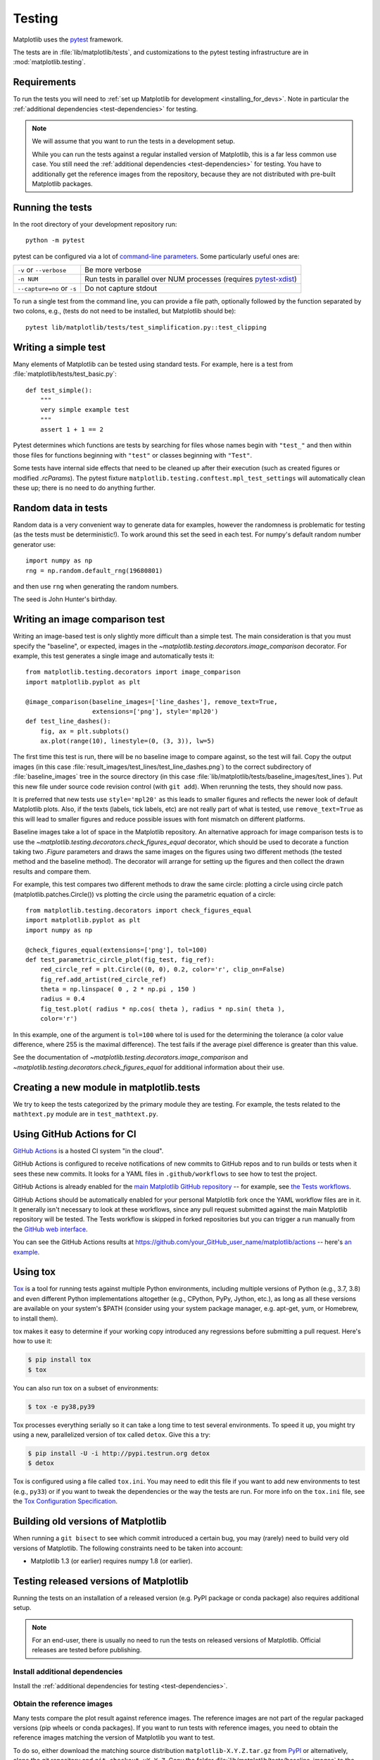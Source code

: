 .. _testing:

=======
Testing
=======

Matplotlib uses the pytest_ framework.

The tests are in :file:`lib/matplotlib/tests`, and customizations to the pytest
testing infrastructure are in :mod:`matplotlib.testing`.

.. _pytest: http://doc.pytest.org/en/latest/
.. _pytest-xdist: https://pypi.org/project/pytest-xdist/


.. _testing_requirements:

Requirements
------------

To run the tests you will need to
:ref:`set up Matplotlib for development <installing_for_devs>`. Note in
particular the :ref:`additional dependencies <test-dependencies>` for testing.

.. note::

   We will assume that you want to run the tests in a development setup.

   While you can run the tests against a regular installed version of
   Matplotlib, this is a far less common use case. You still need the
   :ref:`additional dependencies <test-dependencies>` for testing.
   You have to additionally get the reference images from the repository,
   because they are not distributed with pre-built Matplotlib packages.

Running the tests
-----------------

In the root directory of your development repository run::

   python -m pytest


pytest can be configured via a lot of `command-line parameters`_. Some
particularly useful ones are:

=============================  ===========
``-v`` or ``--verbose``        Be more verbose
``-n NUM``                     Run tests in parallel over NUM
                               processes (requires pytest-xdist_)
``--capture=no`` or ``-s``     Do not capture stdout
=============================  ===========

To run a single test from the command line, you can provide a file path,
optionally followed by the function separated by two colons, e.g., (tests do
not need to be installed, but Matplotlib should be)::

  pytest lib/matplotlib/tests/test_simplification.py::test_clipping


.. _command-line parameters: http://doc.pytest.org/en/latest/usage.html


Writing a simple test
---------------------

Many elements of Matplotlib can be tested using standard tests. For
example, here is a test from :file:`matplotlib/tests/test_basic.py`::

  def test_simple():
      """
      very simple example test
      """
      assert 1 + 1 == 2

Pytest determines which functions are tests by searching for files whose names
begin with ``"test_"`` and then within those files for functions beginning with
``"test"`` or classes beginning with ``"Test"``.

Some tests have internal side effects that need to be cleaned up after their
execution (such as created figures or modified `.rcParams`). The pytest fixture
``matplotlib.testing.conftest.mpl_test_settings`` will automatically clean
these up; there is no need to do anything further.

Random data in tests
--------------------

Random data is a very convenient way to generate data for examples,
however the randomness is problematic for testing (as the tests
must be deterministic!).  To work around this set the seed in each test.
For numpy's default random number generator use::

  import numpy as np
  rng = np.random.default_rng(19680801)

and then use ``rng`` when generating the random numbers.

The seed is John Hunter's birthday.

Writing an image comparison test
--------------------------------

Writing an image-based test is only slightly more difficult than a simple
test. The main consideration is that you must specify the "baseline", or
expected, images in the `~matplotlib.testing.decorators.image_comparison`
decorator. For example, this test generates a single image and automatically
tests it::

   from matplotlib.testing.decorators import image_comparison
   import matplotlib.pyplot as plt

   @image_comparison(baseline_images=['line_dashes'], remove_text=True,
                     extensions=['png'], style='mpl20')
   def test_line_dashes():
       fig, ax = plt.subplots()
       ax.plot(range(10), linestyle=(0, (3, 3)), lw=5)

The first time this test is run, there will be no baseline image to compare
against, so the test will fail.  Copy the output images (in this case
:file:`result_images/test_lines/test_line_dashes.png`) to the correct
subdirectory of :file:`baseline_images` tree in the source directory (in this
case :file:`lib/matplotlib/tests/baseline_images/test_lines`).  Put this new
file under source code revision control (with ``git add``).  When rerunning
the tests, they should now pass.

It is preferred that new tests use ``style='mpl20'`` as this leads to smaller
figures and reflects the newer look of default Matplotlib plots. Also, if the
texts (labels, tick labels, etc) are not really part of what is tested, use
``remove_text=True`` as this will lead to smaller figures and reduce possible
issues with font mismatch on different platforms.

Baseline images take a lot of space in the Matplotlib repository.
An alternative approach for image comparison tests is to use the
`~matplotlib.testing.decorators.check_figures_equal` decorator, which should be
used to decorate a function taking two `.Figure` parameters and draws the same
images on the figures using two different methods (the tested method and the
baseline method).  The decorator will arrange for setting up the figures and
then collect the drawn results and compare them.

For example, this test compares two different methods to draw the same
circle: plotting a circle using circle patch (matplotlib.patches.Circle())
vs plotting the circle using the parametric equation of a circle::

   from matplotlib.testing.decorators import check_figures_equal
   import matplotlib.pyplot as plt
   import numpy as np

   @check_figures_equal(extensions=['png'], tol=100)
   def test_parametric_circle_plot(fig_test, fig_ref):
       red_circle_ref = plt.Circle((0, 0), 0.2, color='r', clip_on=False)
       fig_ref.add_artist(red_circle_ref)
       theta = np.linspace( 0 , 2 * np.pi , 150 )
       radius = 0.4
       fig_test.plot( radius * np.cos( theta ), radius * np.sin( theta ),
       color='r')

In this example, one of the argument is ``tol=100`` where tol is used for the
determining the tolerance (a color value difference, where 255 is the maximal
difference). The test fails if the average pixel difference is greater than
this value.

See the documentation of `~matplotlib.testing.decorators.image_comparison` and
`~matplotlib.testing.decorators.check_figures_equal` for additional information
about their use.

Creating a new module in matplotlib.tests
-----------------------------------------

We try to keep the tests categorized by the primary module they are
testing.  For example, the tests related to the ``mathtext.py`` module
are in ``test_mathtext.py``.

Using GitHub Actions for CI
---------------------------

`GitHub Actions <https://docs.github.com/en/actions>`_ is a hosted CI system
"in the cloud".

GitHub Actions is configured to receive notifications of new commits to GitHub
repos and to run builds or tests when it sees these new commits. It looks for a
YAML files in ``.github/workflows`` to see how to test the project.

GitHub Actions is already enabled for the `main Matplotlib GitHub repository
<https://github.com/matplotlib/matplotlib/>`_ -- for example, see `the Tests
workflows
<https://github.com/matplotlib/matplotlib/actions?query=workflow%3ATests>`_.

GitHub Actions should be automatically enabled for your personal Matplotlib
fork once the YAML workflow files are in it. It generally isn't necessary to
look at these workflows, since any pull request submitted against the main
Matplotlib repository will be tested. The Tests workflow is skipped in forked
repositories but you can trigger a run manually from the `GitHub web interface
<https://docs.github.com/en/actions/managing-workflow-runs/manually-running-a-workflow>`_.

You can see the GitHub Actions results at
https://github.com/your_GitHub_user_name/matplotlib/actions -- here's `an
example <https://github.com/QuLogic/matplotlib/actions>`_.


Using tox
---------

`Tox <https://tox.readthedocs.io/en/latest/>`_ is a tool for running tests
against multiple Python environments, including multiple versions of Python
(e.g., 3.7, 3.8) and even different Python implementations altogether
(e.g., CPython, PyPy, Jython, etc.), as long as all these versions are
available on your system's $PATH (consider using your system package manager,
e.g. apt-get, yum, or Homebrew, to install them).

tox makes it easy to determine if your working copy introduced any
regressions before submitting a pull request. Here's how to use it:

.. code-block:: bash

    $ pip install tox
    $ tox

You can also run tox on a subset of environments:

.. code-block:: bash

    $ tox -e py38,py39

Tox processes everything serially so it can take a long time to test
several environments. To speed it up, you might try using a new,
parallelized version of tox called ``detox``. Give this a try:

.. code-block:: bash

    $ pip install -U -i http://pypi.testrun.org detox
    $ detox

Tox is configured using a file called ``tox.ini``. You may need to
edit this file if you want to add new environments to test (e.g.,
``py33``) or if you want to tweak the dependencies or the way the
tests are run. For more info on the ``tox.ini`` file, see the `Tox
Configuration Specification
<https://tox.readthedocs.io/en/latest/config.html>`_.

Building old versions of Matplotlib
-----------------------------------

When running a ``git bisect`` to see which commit introduced a certain bug,
you may (rarely) need to build very old versions of Matplotlib.  The following
constraints need to be taken into account:

- Matplotlib 1.3 (or earlier) requires numpy 1.8 (or earlier).

Testing released versions of Matplotlib
---------------------------------------
Running the tests on an installation of a released version (e.g. PyPI package
or conda package) also requires additional setup.

.. note::

   For an end-user, there is usually no need to run the tests on released
   versions of Matplotlib. Official releases are tested before publishing.

Install additional dependencies
^^^^^^^^^^^^^^^^^^^^^^^^^^^^^^^
Install the :ref:`additional dependencies for testing <test-dependencies>`.

Obtain the reference images
^^^^^^^^^^^^^^^^^^^^^^^^^^^
Many tests compare the plot result against reference images. The reference
images are not part of the regular packaged versions (pip wheels or conda
packages). If you want to run tests with reference images, you need to obtain
the reference images matching the version of Matplotlib you want to test.

To do so, either download the matching source distribution
``matplotlib-X.Y.Z.tar.gz`` from `PyPI <https://pypi.org/project/matplotlib/>`_
or alternatively, clone the git repository and ``git checkout vX.Y.Z``. Copy
the folder :file:`lib/matplotlib/tests/baseline_images` to the folder
:file:`matplotlib/tests` of your the matplotlib installation to test.
The correct target folder can be found using::

    python -c "import matplotlib.tests; print(matplotlib.tests.__file__.rsplit('/', 1)[0])"

An analogous copying of :file:`lib/mpl_toolkits/tests/baseline_images`
is necessary for testing ``mpl_toolkits``.

Run the tests
^^^^^^^^^^^^^
To run the all the tests on your installed version of Matplotlib::

    python -m pytest --pyargs matplotlib.tests

The test discovery scope can be narrowed to single test modules or even single
functions::

    python -m pytest --pyargs matplotlib.tests.test_simplification.py::test_clipping
